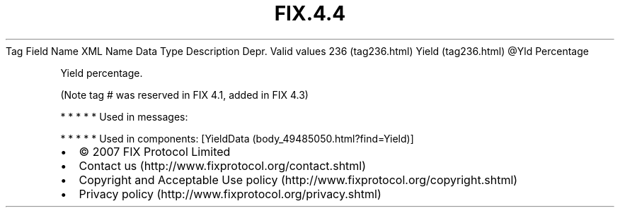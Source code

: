 .TH FIX.4.4 "" "" "Tag #236"
Tag
Field Name
XML Name
Data Type
Description
Depr.
Valid values
236 (tag236.html)
Yield (tag236.html)
\@Yld
Percentage
.PP
Yield percentage.
.PP
(Note tag # was reserved in FIX 4.1, added in FIX 4.3)
.PP
   *   *   *   *   *
Used in messages:
.PP
   *   *   *   *   *
Used in components:
[YieldData (body_49485050.html?find=Yield)]

.PD 0
.P
.PD

.PP
.PP
.IP \[bu] 2
© 2007 FIX Protocol Limited
.IP \[bu] 2
Contact us (http://www.fixprotocol.org/contact.shtml)
.IP \[bu] 2
Copyright and Acceptable Use policy (http://www.fixprotocol.org/copyright.shtml)
.IP \[bu] 2
Privacy policy (http://www.fixprotocol.org/privacy.shtml)
